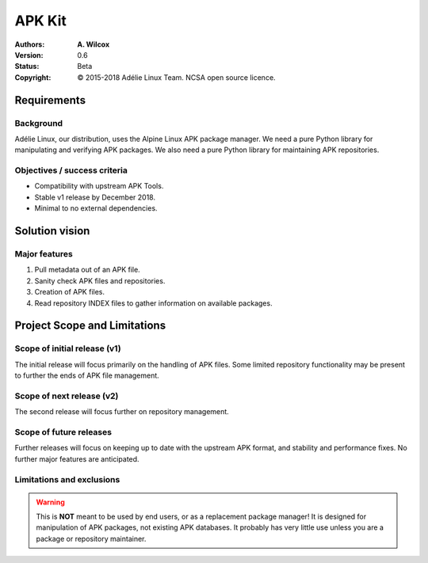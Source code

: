 =========
 APK Kit
=========
:Authors:
  * **A. Wilcox**
:Version:
  0.6
:Status:
  Beta
:Copyright:
  © 2015-2018 Adélie Linux Team.  NCSA open source licence.



Requirements
============

Background
----------
Adélie Linux, our distribution, uses the Alpine Linux APK package manager.
We need a pure Python library for manipulating and verifying APK packages.
We also need a pure Python library for maintaining APK repositories.


Objectives / success criteria
-----------------------------
* Compatibility with upstream APK Tools.
* Stable v1 release by December 2018.
* Minimal to no external dependencies.




Solution vision
===============

Major features
--------------
#. Pull metadata out of an APK file.

#. Sanity check APK files and repositories.

#. Creation of APK files.

#. Read repository INDEX files to gather information on available packages.




Project Scope and Limitations
=============================

Scope of initial release (v1)
-----------------------------
The initial release will focus primarily on the handling of APK files.  Some
limited repository functionality may be present to further the ends of APK file
management.


Scope of next release (v2)
--------------------------
The second release will focus further on repository management.


Scope of future releases
------------------------
Further releases will focus on keeping up to date with the upstream APK format,
and stability and performance fixes.  No further major features are anticipated.


Limitations and exclusions
--------------------------
.. warning:: This is **NOT** meant to be used by end users, or as a replacement
    package manager!  It is designed for manipulation of APK packages, not
    existing APK databases.  It probably has very little use unless you are a
    package or repository maintainer.
